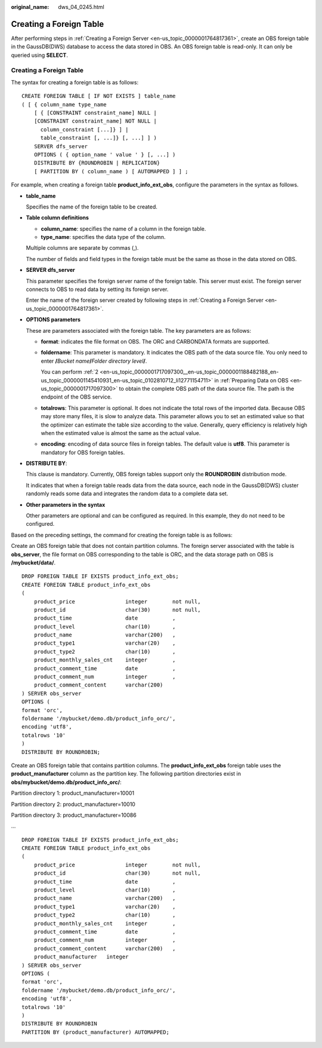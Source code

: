 :original_name: dws_04_0245.html

.. _dws_04_0245:

.. _en-us_topic_0000001764896585:

Creating a Foreign Table
========================

After performing steps in :ref:`Creating a Foreign Server <en-us_topic_0000001764817361>`, create an OBS foreign table in the GaussDB(DWS) database to access the data stored in OBS. An OBS foreign table is read-only. It can only be queried using **SELECT**.


Creating a Foreign Table
------------------------

The syntax for creating a foreign table is as follows:

::

   CREATE FOREIGN TABLE [ IF NOT EXISTS ] table_name
   ( [ { column_name type_name
       [ { [CONSTRAINT constraint_name] NULL |
       [CONSTRAINT constraint_name] NOT NULL |
         column_constraint [...]} ] |
         table_constraint [, ...]} [, ...] ] )
       SERVER dfs_server
       OPTIONS ( { option_name ' value ' } [, ...] )
       DISTRIBUTE BY {ROUNDROBIN | REPLICATION}
       [ PARTITION BY ( column_name ) [ AUTOMAPPED ] ] ;

For example, when creating a foreign table **product_info_ext_obs**, configure the parameters in the syntax as follows.

-  **table_name**

   Specifies the name of the foreign table to be created.

-  **Table column definitions**

   -  **column_name**: specifies the name of a column in the foreign table.
   -  **type_name**: specifies the data type of the column.

   Multiple columns are separate by commas (,).

   The number of fields and field types in the foreign table must be the same as those in the data stored on OBS.

-  **SERVER dfs_server**

   This parameter specifies the foreign server name of the foreign table. This server must exist. The foreign server connects to OBS to read data by setting its foreign server.

   Enter the name of the foreign server created by following steps in :ref:`Creating a Foreign Server <en-us_topic_0000001764817361>`.

-  **OPTIONS parameters**

   These are parameters associated with the foreign table. The key parameters are as follows:

   -  **format**: indicates the file format on OBS. The ORC and CARBONDATA formats are supported.

   -  **foldername**: This parameter is mandatory. It indicates the OBS path of the data source file. You only need to enter **/**\ *Bucket name*\ **/**\ *Folder directory level*\ **/**.

      You can perform :ref:`2 <en-us_topic_0000001717097300__en-us_topic_0000001188482188_en-us_topic_0000001145410931_en-us_topic_0102810712_li12771154711>` in :ref:`Preparing Data on OBS <en-us_topic_0000001717097300>` to obtain the complete OBS path of the data source file. The path is the endpoint of the OBS service.

   -  **totalrows**: This parameter is optional. It does not indicate the total rows of the imported data. Because OBS may store many files, it is slow to analyze data. This parameter allows you to set an estimated value so that the optimizer can estimate the table size according to the value. Generally, query efficiency is relatively high when the estimated value is almost the same as the actual value.

   -  **encoding**: encoding of data source files in foreign tables. The default value is **utf8**. This parameter is mandatory for OBS foreign tables.

-  **DISTRIBUTE BY**:

   This clause is mandatory. Currently, OBS foreign tables support only the **ROUNDROBIN** distribution mode.

   It indicates that when a foreign table reads data from the data source, each node in the GaussDB(DWS) cluster randomly reads some data and integrates the random data to a complete data set.

-  **Other parameters in the syntax**

   Other parameters are optional and can be configured as required. In this example, they do not need to be configured.

Based on the preceding settings, the command for creating the foreign table is as follows:

Create an OBS foreign table that does not contain partition columns. The foreign server associated with the table is **obs_server**, the file format on OBS corresponding to the table is ORC, and the data storage path on OBS is **/mybucket/data/**.

::

   DROP FOREIGN TABLE IF EXISTS product_info_ext_obs;
   CREATE FOREIGN TABLE product_info_ext_obs
   (
       product_price                integer        not null,
       product_id                   char(30)       not null,
       product_time                 date           ,
       product_level                char(10)       ,
       product_name                 varchar(200)   ,
       product_type1                varchar(20)    ,
       product_type2                char(10)       ,
       product_monthly_sales_cnt    integer        ,
       product_comment_time         date           ,
       product_comment_num          integer        ,
       product_comment_content      varchar(200)
   ) SERVER obs_server
   OPTIONS (
   format 'orc',
   foldername '/mybucket/demo.db/product_info_orc/',
   encoding 'utf8',
   totalrows '10'
   )
   DISTRIBUTE BY ROUNDROBIN;

Create an OBS foreign table that contains partition columns. The **product_info_ext_obs** foreign table uses the **product_manufacturer** column as the partition key. The following partition directories exist in **obs/mybucket/demo.db/product_info_orc/**:

Partition directory 1: product_manufacturer=10001

Partition directory 2: product_manufacturer=10010

Partition directory 3: product_manufacturer=10086

...

::

   DROP FOREIGN TABLE IF EXISTS product_info_ext_obs;
   CREATE FOREIGN TABLE product_info_ext_obs
   (
       product_price                integer        not null,
       product_id                   char(30)       not null,
       product_time                 date           ,
       product_level                char(10)       ,
       product_name                 varchar(200)   ,
       product_type1                varchar(20)    ,
       product_type2                char(10)       ,
       product_monthly_sales_cnt    integer        ,
       product_comment_time         date           ,
       product_comment_num          integer        ,
       product_comment_content      varchar(200)   ,
       product_manufacturer   integer
   ) SERVER obs_server
   OPTIONS (
   format 'orc',
   foldername '/mybucket/demo.db/product_info_orc/',
   encoding 'utf8',
   totalrows '10'
   )
   DISTRIBUTE BY ROUNDROBIN
   PARTITION BY (product_manufacturer) AUTOMAPPED;
